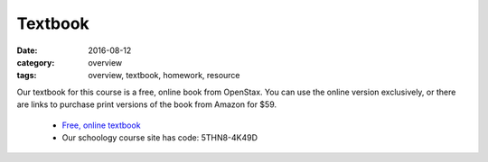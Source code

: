 Textbook
########

:date: 2016-08-12
:category: overview
:tags: overview, textbook, homework, resource

Our textbook for this course is a free, online book from OpenStax.  You can use the online version exclusively, or there are links to purchase print versions of the book from Amazon for $59.  
  
 * `Free, online textbook <http://cnx.org/contents/13ac107a-f15f-49d2-97e8-60ab2e3b519c>`_

 * Our schoology course site has code: 5THN8-4K49D 





